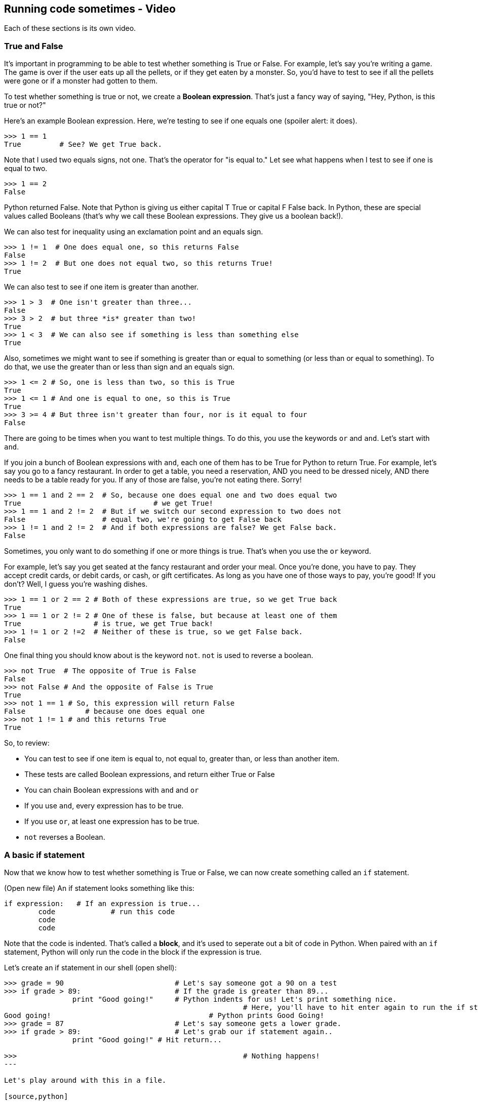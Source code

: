 == Running code sometimes - Video

Each of these sections is its own video.

=== True and False

It's important in programming to be able to test whether something is True or False. For example, let's say you're writing a game. The game is over if the user eats up all the pellets, or if they get eaten by a monster. So, you'd have to test to see if all the pellets were gone or if a monster had gotten to them.

To test whether something is true or not, we create a *Boolean expression*. That's just a fancy way of saying, "Hey, Python, is this true or not?"

Here's an example Boolean expression. Here, we're testing to see if one equals one (spoiler alert: it does).

[source, python]
----
>>> 1 == 1
True         # See? We get True back.
----

Note that I used two equals signs, not one. That's the operator for "is equal to." Let see what happens when I test to see if one is equal to two.

[source,python]
----
>>> 1 == 2
False
----

Python returned False. Note that Python is giving us either capital T True or capital F False back. In Python, these are special values called Booleans (that's why we call these Boolean expressions. They give us a boolean back!).

We can also test for inequality using an exclamation point and an equals sign.

[source,python]
----
>>> 1 != 1  # One does equal one, so this returns False
False
>>> 1 != 2  # But one does not equal two, so this returns True!
True
----

We can also test to see if one item is greater than another.

[source,python]
----
>>> 1 > 3  # One isn't greater than three...
False
>>> 3 > 2  # but three *is* greater than two!
True
>>> 1 < 3  # We can also see if something is less than something else
True
----

Also, sometimes we might want to see if something is greater than or equal to something (or less than or equal to something). To do that, we use the greater than or less than sign and an equals sign. 

[source,python]
----
>>> 1 <= 2 # So, one is less than two, so this is True
True
>>> 1 <= 1 # And one is equal to one, so this is True
True
>>> 3 >= 4 # But three isn't greater than four, nor is it equal to four
False
----

There are going to be times when you want to test multiple things. To do this, you use the keywords `or` and `and`. Let's start with `and`.

If you join a bunch of Boolean expressions with `and`, each one of them has to be True for Python to return True. For example, let's say you go to a fancy restaurant. In order to get a table, you need a reservation, AND you need to be dressed nicely, AND there needs to be a table ready for you. If any of those are false, you're not eating there. Sorry!

[source,python]
----
>>> 1 == 1 and 2 == 2  # So, because one does equal one and two does equal two
True 				   # we get True!
>>> 1 == 1 and 2 != 2  # But if we switch our second expression to two does not
False                  # equal two, we're going to get False back
>>> 1 != 1 and 2 != 2  # And if both expressions are false? We get False back.
False
----

Sometimes, you only want to do something if one or more things is true. That's when you use the `or` keyword. 

For example, let's say you get seated at the fancy restaurant and order your meal. Once you're done, you have to pay. They accept credit cards, or debit cards, or cash, or gift certificates. As long as you have one of those ways to pay, you're good! If you don't? Well, I guess you're washing dishes.

[source,python]
----
>>> 1 == 1 or 2 == 2 # Both of these expressions are true, so we get True back
True
>>> 1 == 1 or 2 != 2 # One of these is false, but because at least one of them
True                 # is true, we get True back!
>>> 1 != 1 or 2 !=2  # Neither of these is true, so we get False back.
False
----

One final thing you should know about is the keyword `not`. `not` is used to reverse a boolean.

[source,python]
----
>>> not True  # The opposite of True is False
False
>>> not False # And the opposite of False is True
True
>>> not 1 == 1 # So, this expression will return False
False 		   # because one does equal one
>>> not 1 != 1 # and this returns True
True
----

So, to review:

* You can test to see if one item is equal to, not equal to, greater than, or less than another item.
* These tests are called Boolean expressions, and return either True or False
* You can chain Boolean expressions with `and` and `or`
* If you use `and`, every expression has to be true.
* If you use `or`, at least one expression has to be true.
* `not` reverses a Boolean.

=== A basic if statement

Now that we know how to test whether something is True or False, we can now create something called an `if` statement.

(Open new file) An if statement looks something like this:

----
if expression:   # If an expression is true...
	code		 # run this code
	code
	code
----

Note that the code is indented. That's called a *block*, and it's used to seperate out a bit of code in Python. When paired with an `if` statement, Python will only run the code in the block if the expression is true.

Let's create an if statement in our shell (open shell):

[source,python]
----
>>> grade = 90				# Let's say someone got a 90 on a test
>>> if grade > 89:			# If the grade is greater than 89...
   		print "Good going!"	# Python indents for us! Let's print something nice.
   							# Here, you'll have to hit enter again to run the if statement 
Good going!					# Python prints Good Going!
>>> grade = 87				# Let's say someone gets a lower grade.
>>> if grade > 89:			# Let's grab our if statement again..
   		print "Good going!" # Hit return...

>>>							# Nothing happens!
---

Let's play around with this in a file.

[source,python]
----
grade = 87
if grade > 89:
    print "Good going!"
print "Your grade was", grade  # Hit backspace to get out of the block
----

Notice where the indent is? Only the indented code under the `if` statement will run. That second print statement will print no matter what the grade is. Here, I'll prove it to you.

(Run as is) Python only prints out the student's grade when the grade is 87. Let's change the grade to 90. (Change and run) Now, both lines print out!

If we want to expland the `if` statement, we can add an `else` clause. It would look something like this (open editor window)

----
if expression:  # This should look familiar...
	code
	code
else:			# Note that this is *not* in the block! We have to backspace
	code		# so that this lines up with the if statement
	code		# Also, the else has its own block.
----

With an `else` clause, if the expression in the `if` statement is false, the code under the `else` block will run. Let's add an `else` clause to our `if` statement (open old code)

[source,python]
----
grade = 87
if grade > 89:
    print "Good going!"
else:									#Let's add another print statement
	print "You need to try harder..."
print "Your grade was", grade  # Hit backspace to get out of the block
----

Let's run the code. This time, rather than just printing out the student's grade, we get an extra message. Let's change the grade to a 90 and see what happens. (do so and run). When we do that, we get the other message!

Sometimes, you'll find yourself wanting to test for more than one thing. That's when you'll want to bring in an `elif` clause. An if statement with an `elif` clause looks something like this:

----
if expression:
	code
elif expression: 	# elifs get their own expression!
	code
else:				# This will run if the if and elif expressions were all false.
	code
----

When you have an `if` statement with `elif` clauses, as soon as Python finds an expression that's true, it skips the rest of the `elif`s and the `else` clauses. So, if the second expression in your statement is True, even if you have fifty more, Python will skip them.

Let's add a `elif` to our code!

----
grade = 87
if grade > 89:
    print "Good going!"
elif grade > 75:			# Let's add that elif...
	print "Not bad!"
else:									
	print "You need to try harder..."
print "Your grade was", grade
----

Let's run the code. (do so) This time, "Not bad!" was printed out. That's because the grade (87) wasn't greater than 89, but was greater than 75. 

You can only have one `if` and one `else` per `if` statement, but you can have as many `elif`s as you want! 

To review:

* Use an `if` statement if you want to run some code only if something is true.
* You can add an `else` clause to an `if` statement to run code if the `if` expression wasn't true.
* You can add `elif`s to your `if` statement to test for many things.